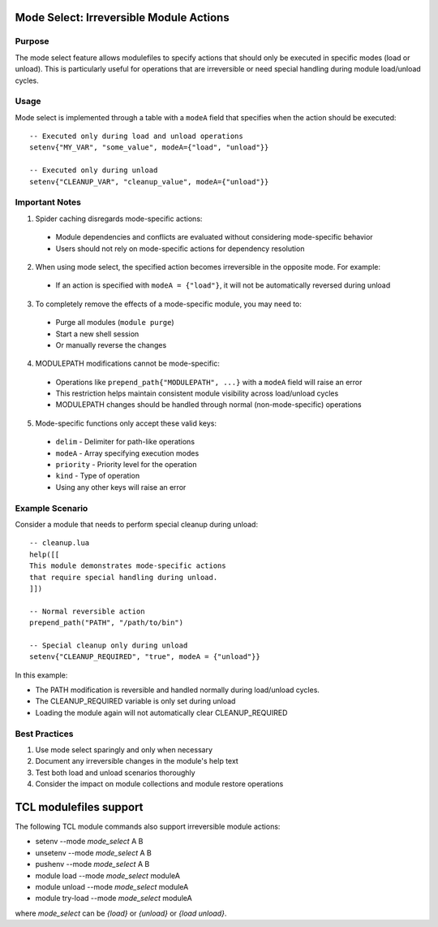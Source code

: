 .. _mode_select-label:

Mode Select: Irreversible Module Actions
========================================

Purpose
^^^^^^^

The mode select feature allows modulefiles to specify actions that should only be executed in specific modes (load or unload). This is particularly useful for operations that are irreversible or need special handling during module load/unload cycles.

Usage
^^^^^

Mode select is implemented through a table with a ``modeA`` field that specifies when the action should be executed::

    -- Executed only during load and unload operations
    setenv{"MY_VAR", "some_value", modeA={"load", "unload"}}

    -- Executed only during unload
    setenv{"CLEANUP_VAR", "cleanup_value", modeA={"unload"}}

Important Notes
^^^^^^^^^^^^^^^

1. Spider caching disregards mode-specific actions:

  * Module dependencies and conflicts are evaluated without considering mode-specific behavior
  * Users should not rely on mode-specific actions for dependency resolution

2. When using mode select, the specified action becomes irreversible in the opposite mode. For example:

  * If an action is specified with ``modeA = {"load"}``, it will not be automatically reversed during unload

3. To completely remove the effects of a mode-specific module, you may need to:

  * Purge all modules (``module purge``)
  * Start a new shell session
  * Or manually reverse the changes

4. MODULEPATH modifications cannot be mode-specific:

  * Operations like ``prepend_path{"MODULEPATH", ...}`` with a ``modeA`` field will raise an error
  * This restriction helps maintain consistent module visibility across load/unload cycles
  * MODULEPATH changes should be handled through normal (non-mode-specific) operations

5. Mode-specific functions only accept these valid keys:

  * ``delim`` - Delimiter for path-like operations
  * ``modeA`` - Array specifying execution modes
  * ``priority`` - Priority level for the operation
  * ``kind`` - Type of operation
  * Using any other keys will raise an error

Example Scenario
^^^^^^^^^^^^^^^^

Consider a module that needs to perform special cleanup during unload::

    -- cleanup.lua
    help([[
    This module demonstrates mode-specific actions
    that require special handling during unload.
    ]])

    -- Normal reversible action
    prepend_path("PATH", "/path/to/bin")

    -- Special cleanup only during unload
    setenv{"CLEANUP_REQUIRED", "true", modeA = {"unload"}}

In this example:

* The PATH modification is reversible and handled normally during load/unload cycles.
* The CLEANUP_REQUIRED variable is only set during unload
* Loading the module again will not automatically clear CLEANUP_REQUIRED

Best Practices
^^^^^^^^^^^^^^

1. Use mode select sparingly and only when necessary
2. Document any irreversible changes in the module's help text
3. Test both load and unload scenarios thoroughly
4. Consider the impact on module collections and module restore operations 

TCL modulefiles support
=======================

The following TCL module commands also support irreversible module
actions:

* setenv   --mode *mode_select* A B
* unsetenv --mode *mode_select* A B
* pushenv  --mode *mode_select* A B
* module load     --mode *mode_select* moduleA 
* module unload   --mode *mode_select* moduleA 
* module try-load --mode *mode_select* moduleA

where *mode_select* can be *{load}* or *{unload}* or *{load unload}*.
